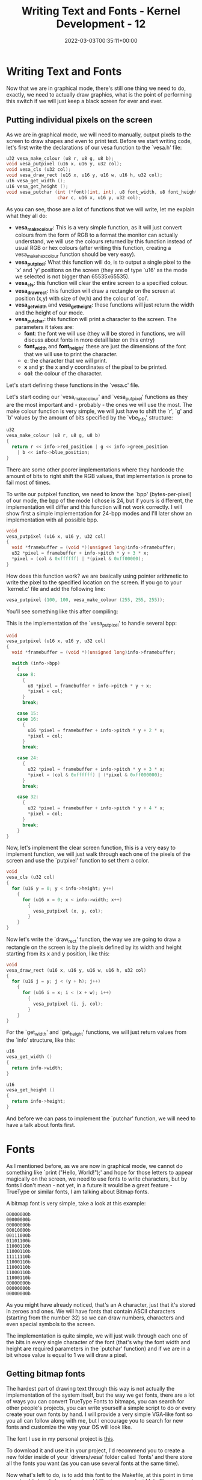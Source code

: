 #+title: Writing Text and Fonts - Kernel Development - 12
#+date: 2022-03-03T00:35:11+00:00
#+draft: false
#+image: /img/thumbs/kerneldev_text_fonts.png
#+description: Let's write text to the screen using our own fonts now
#+categories[]: Kernel_Development
#+tags[]: Programming Assembly Low-level Operating_Systems Computer_Science
#+type: post

* Writing Text and Fonts

Now that we are in graphical mode, there's still one thing we need to do,
exactly, we need to actually draw graphics, what is the point of performing this
switch if we will just keep a black screen for ever and ever.

** Putting individual pixels on the screen

As we are in graphical mode, we will need to manually, output pixels to the
screen to draw shapes and even to print text. Before we start writing code,
let's first write the declarations of our vesa function to the `vesa.h' file:

#+BEGIN_SRC c
  u32 vesa_make_colour (u8 r, u8 g, u8 b);
  void vesa_putpixel (u16 x, u16 y, u32 col);
  void vesa_cls (u32 col);
  void vesa_draw_rect (u16 x, u16 y, u16 w, u16 h, u32 col);
  u16 vesa_get_width ();
  u16 vesa_get_height ();
  void vesa_putchar (int (*font)(int, int), u8 font_width, u8 font_height,
                     char c, u16 x, u16 y, u32 col);
#+END_SRC

As you can see, those are a lot of functions that we will write, let me explain
what they all do:

- *vesa_make_colour*: This is a very simple function, as it will just convert
  colours from the form of RGB to a format the monitor can actually understand,
  we will use the colours returned by this function instead of usual RGB or hex
  colours (after writing this function, creating a vesa_make_hex_colour function
  should be very easy).
- *vesa_putpixel*: What this function will do, is to output a single pixel to
  the `x' and `y' positions on the screen (they are of type `u16' as the mode we
  selected is not bigger than 65535x65535).
- *vesa_cls*: this function will clear the entire screen to a specified colour.
- *vesa_draw_rect*: this function will draw a rectangle on the screen at
  position (x,y) with size of (w,h) and the colour of `col'.
- *vesa_get_width* and *vesa_get_height*: these functions will just return the
  width and the height of our mode.
- *vesa_putchar*: this function will print a character to the screen. The
  parameters it takes are:
  - *font*: the font we will use (they will be stored in functions, we will
    discuss about fonts in more detail later on this entry)
  - *font_width* and *font_height*: these are just the dimensions of the font
    that we will use to print the character.
  - *c*: the character that we will print.
  - *x* and *y*: the x and y coordinates of the pixel to be printed.
  - *col*: the colour of the character.

Let's start defining these functions in the `vesa.c' file.

Let's start coding our `vesa_make_colour' and `vesa_putpixel' functions as they
are the most important and - probably - the ones we will use the most. The
make colour function is very simple, we will just have to shift the `r', `g' and
`b' values by the amount of bits specified by the `vbe_info' structure:

#+BEGIN_SRC c
  u32
  vesa_make_colour (u8 r, u8 g, u8 b)
  {
    return r << info->red_position | g << info->green_position
      | b << info->blue_position;
  }
#+END_SRC

There are some other poorer implementations where they hardcode the amount of
bits to right shift the RGB values, that implementation is prone to fail most of
times.

To write our putpixel function, we need to know the `bpp' (bytes-per-pixel) of
our mode, the bpp of the mode I chose is 24, but if yours is different, the
implementation will differ and this function will not work correctly. I will
show first a simple implementation for 24-bpp modes and I'll later show an
implementation with all possible bpp.

#+BEGIN_SRC c
  void
  vesa_putpixel (u16 x, u16 y, u32 col)
  {
    void *framebuffer = (void *)(unsigned long)info->framebuffer;
    u32 *pixel = framebuffer + info->pitch * y + 3 * x;
    *pixel = (col & 0xffffff) | *(pixel & 0xff00000);
  }
#+END_SRC

How does this function work? we are basically using pointer arithmetic to write
the pixel to the specified location on the screen. If you go to your `kernel.c'
file and add the following line:

#+BEGIN_SRC c
  vesa_putpixel (100, 100, vesa_make_colour (255, 255, 255)); 
#+END_SRC

You'll see something like this after compiling:

[[/img/guides/kernel/graphics1_pixel.png]]

This is the implementation of the `vesa_putpixel' to handle several bpp:

#+BEGIN_SRC c
  void
  vesa_putpixel (u16 x, u16 y, u32 col)
  {
    void *framebuffer = (void *)(unsigned long)info->framebuffer;

    switch (info->bpp)
      {
      case 8:
        {
          u8 *pixel = framebuffer + info->pitch * y + x;
          ,*pixel = col;
        }
        break;

      case 15:
      case 16:
        {
          u16 *pixel = framebuffer + info->pitch * y + 2 * x;
          ,*pixel = col;
        }
        break;

      case 24:
        {
          u32 *pixel = framebuffer + info->pitch * y + 3 * x;
          ,*pixel = (col & 0xffffff) | (*pixel & 0xff000000);
        }
        break;

      case 32:
        {
          u32 *pixel = framebuffer + info->pitch * y + 4 * x;
          ,*pixel = col;
        }
        break;
      }
  }
#+END_SRC

Now, let's implement the clear screen function, this is a very easy to implement
function, we will just walk through each one of the pixels of the screen and use
the `putpixel' function to set them a color.

#+BEGIN_SRC c
  void
  vesa_cls (u32 col)
  {
    for (u16 y = 0; y < info->height; y++)
      {
        for (u16 x = 0; x < info->width; x++)
          {
            vesa_putpixel (x, y, col);
          }
      }
  }
#+END_SRC

Now let's write the `draw_rect' function, the way we are going to draw a
rectangle on the screen is by the pixels defined by its width and height
starting from its x and y position, like this:

#+BEGIN_SRC c
  void
  vesa_draw_rect (u16 x, u16 y, u16 w, u16 h, u32 col)
  {
    for (u16 j = y; j < (y + h); j++)
      {
        for (u16 i = x; i < (x + w); i++)
          {
            vesa_putpixel (i, j, col);
          }
      }
  }
#+END_SRC

For the `get_width' and `get_height' functions, we will just return values from
the `info' structure, like this:

#+BEGIN_SRC c
  u16
  vesa_get_width ()
  {
    return info->width;
  }

  u16
  vesa_get_height ()
  {
    return info->height;
  }
#+END_SRC

And before we can pass to implement the `putchar' function, we will need to have
a talk about fonts first.

* Fonts

As I mentioned before, as we are now in graphical mode, we cannot do something
like `print ("Hello, World!");' and hope for those letters to appear magically
on the screen, we need to use fonts to write characters, but by fonts I don't
mean - not yet, in a future it would be a great feature - TrueType or similar
fonts, I am talking about Bitmap fonts.

A bitmap font is very simple, take a look at this example:

#+BEGIN_SRC
00000000b
00000000b
00000000b
00010000b
00111000b
01101100b
11000110b
11000110b
11111110b
11000110b
11000110b
11000110b
11000110b
00000000b
00000000b
00000000b
#+END_SRC

As you might have already noticed, that's an A character, just that it's stored
in zeroes and ones. We will have fonts that contain ASCII characters (starting
from the number 32) so we can draw numbers, characters and even special symbols
to the screen.

The implementation is quite simple, we will just walk through each one of the
bits in every single character of the font (that's why the font width and height
are required parameters in the `putchar' function) and if we are in a bit whose
value is equal to 1 we will draw a pixel.

** Getting bitmap fonts

The hardest part of drawing text through this way is not actually the
implementation of the system itself, but the way we get fonts, there are a lot
of ways you can convert TrueType Fonts to bitmaps, you can search for other
people's projects, you can write yourself a simple script to do or every create
your own fonts by hand. I will provide a very simple VGA-like font so you all
can follow along with me, but I encourage you to search for new fonts and
customize the way your OS will look like.

The font I use in my personal project is [[https://raw.githubusercontent.com/SaritaFresita/Kinl/main/drivers/vesa/fonts/vga.c][this]].

To download it and use it in your project, I'd recommend you to create a new
folder inside of your `drivers/vesa' folder called `fonts' and there store all
the fonts you want (as you can use several fonts at the same time).

Now what's left to do, is to add this font to the Makefile, at this point in
time you should already know how to add files to our project Makefile, anyway,
I will keep showing you how to do it until certain spot so, try to learn how to
do it.

First you add the file to the OBJS variable, like this:

#+BEGIN_SRC makefile
OBJS=[...] drivers/vesa/fonts/vga.o
#+END_SRC

And finally, you add a rule at the bottom of the file, like this:

#+BEGIN_SRC makefile
drivers/vesa/fonts/vga.o: drivers/vesa/fonts/vga.c
  @$(ECHO) "CC\t\t"$<
  @$(CC) $(CFLAGS) $(INCLUDES) -std=gnu99 -c $< -o $@
#+END_SRC

And now when you run make, your font should be compiled now.

** Drawing characters to the screen

Before we can use the font we just added, we need to declare it somewhere,
right? So, create a new file called `fonts.h' in the fonts directory of your
vesa driver, add some header guards and the function declaration. Note that the
vga font has a size of 12x18, I'd recommend you to declare some constants to not
hardcode those values all around your code:

#+BEGIN_SRC c
  // fonts.h
  #ifndef __VESA_FONTS_H
  #define __VESA_FONTS_H

  #define FONT_VGA_WIDTH 12
  #define FONT_VGA_HEIGHT 18

  int font_vga (int index, int y);

  #endif
#+END_SRC

Now, go to your `vesa.c' file again and, as I said before, we'll go through each
one of the bits of the specified character and check if they are 1 to write a
pixel, the `putchar' implementation looks like the following:

#+BEGIN_SRC c
  void
  vesa_putchar (int (*font) (int, int), u8 font_width, u8 font_height, char c,
                u16 x, u16 y, u32 col)
  {
    for (u8 j = 0; j < font_height; j++)
      {
        u32 row = (*font) ((i32)c, j);
        i32 shift = font_width - 1;
        i32 bit_val = 0;

        for (u8 i = 0; i < font_width; i++)
          {
            bit_val = (row >> shift) & 1;
            if (bit_val)
              vesa_putpixel (x + i, y + j, col);

            shift -= 1;
          }
      }
  }
#+END_SRC

Now, we can add the following code to our `main.c' file to write characters to
the screen:

#+BEGIN_SRC c
  #include <kernel.h>

  #include <drivers/vesa/fonts/fonts.h>
  #include <drivers/vesa/vesa.h>

  void
  kmain ()
  {
    vesa_putchar (font_vga, FONT_VGA_WIDTH, FONT_VGA_HEIGHT, 'A', 0, 0,
                  vesa_make_colour (255, 255, 255));
  }
#+END_SRC

And this would be the output:

[[/img/guides/kernel/graphics1_character.png]]

* Drawing Strings

Now we can print individual characters to the screen, that's very impressive,
isn't it? but there's something we are missing, we just don't want to print
individual characters to the screen, we want to print entire strings, right?
It's much easier to do something like:

#+BEGIN_SRC c
print ("Hello, World");
#+END_SRC

Than doing:

#+BEGIN_SRC c
  vesa_putchar (font_vga, FONT_VGA_WIDTH, FONT_VGA_HEIGHT, 'H', 0, 0,
                vesa_make_colour (255, 255, 255));
  vesa_putchar (font_vga, FONT_VGA_WIDTH, FONT_VGA_HEIGHT, 'E', FONT_VGA_WIDTH, 0,
                vesa_make_colour (255, 255, 255));
  vesa_putchar (font_vga, FONT_VGA_WIDTH, FONT_VGA_HEIGHT, 'L', FONT_VGA_WIDTH * 2, 0,
                vesa_make_colour (255, 255, 255));
  vesa_putchar (font_vga, FONT_VGA_WIDTH, FONT_VGA_HEIGHT, 'L', FONT_VGA_WIDTH * 3, 0,
                vesa_make_colour (255, 255, 255));
  vesa_putchar (font_vga, FONT_VGA_WIDTH, FONT_VGA_HEIGHT, 'O', FONT_VGA_WIDTH * 3, 0,
                vesa_make_colour (255, 255, 255));
#+END_SRC

It's much easier the first approach, right? Well, let's code it.

In order to print strings we will create a terminal-like handler which we will
just specify strings like "hello\nworld!" and it will automatically place the
string on the screen for us, it will handle characters like "\n", if a line has
overflowed the screen width it will create a breakline and reset its position,
we will call it "terminal", but before we implement our "terminal", we first
need some string functions, create a new folder called "string" in your "sys"
directory and create a string.h and string.c file, and add the string.c file to
your Makefile.

What string functions we will implement? For now, we will just implement the
`strlen' to get the length of a string, so add this to your `string.h' file:

#+BEGIN_SRC c
  #ifndef __STRING_H
  #define __STRING_H

  int strlen (const char *str);

  #endif
#+END_SRC

And its definition is very simple, we will just iterate through each one of the
characters of `str' until we find a null-terminator character:

#+BEGIN_SRC c
  #include "string.h"

  int
  strlen (const char *str)
  {
    int i = 0;
    while (*str != 0)
      {
        i++;
        str += 1;
      }

    return i;
  }
#+END_SRC

Now that we have the `strlen' function, we can now print strings to the screen,
but before we print something, let's first create our terminal handler, so we
can just perform calls like `print ("A string")', instead of passing colours,
position, width, height and that stuff.

So go to your `drivers/vesa' folder and create a new `terminal.c' file (we will
not create a `terminal.h', we will just add the terminal declarations to the
`vesa.h' file, and that's it).

In our `terminal.c' file we will include the `vesa.h' and `fonts.h' file, we
will also include `sys/kernel.h' and `sys/string/string.h', we will declare a
constant of the default font of our terminal, which will be `font_vga' for now,
and we will also create two global variables in that file `_row' and `_col', as
they will be used to keep track of the position where we are currently printing
things on the screen, this is how the file would look until now:

#+BEGIN_SRC c
  #include "vesa.h"

  #include "fonts/fonts.h"

  #include <sys/kernel.h>
  #include <sys/string/string.h>

  #define TERMINAL_DEFAULT_FONT font_vga

  u16 _row = 0;
  u16 _col = 0;
#+END_SRC

And now, we will declare two more functions in our `terminal.c' file, a static
function called `terminal_putchar', which will justa dd a new character to the
screen and increase the `_col' variable by one, and `_row' if needed, and we
will also do `terminal_print' which will just print an entire string using the
`terminal_putchar' function, we will add this last one to our `vesa.h' file, as
it will be used throughout our kernel code. This is how those declarations look
like:

#+BEGIN_SRC c
  static void
  terminal_putchar (char c, u32 col)
  {
  }

  void
  terminal_print (const char *str)
  {
  }
#+END_SRC

Let's work in our putchar function first, and then let's move onto our print
function.

The first thing we want to do in our putchar function, is to take care of the
newline character (\n), to do that, we'll add the following if statement:

#+BEGIN_SRC c
  if (c == '\n')
    {
      _row += 1;
      _col = 0;
      return;
    }
#+END_SRC

What that if statement does is to increase the `_row' variable by one, reset the
`_col' variable to 0 and return, as the rest of the code will be to print the
character (you could have used an else there, but I prefer not to use them as
they always make code look ugly). Now, what we have to do, is to print the
character that's passed to this function:

#+BEGIN_SRC c
  vesa_putchar (TERMINAL_DEFAULT_FONT, FONT_VGA_WIDTH, FONT_VGA_HEIGHT, c,
                _col * (FONT_VGA_WIDTH / 1.5), _row * FONT_VGA_HEIGHT, col);
#+END_SRC

That call what will do is to print a character to the screen using the default
font, we are also passing its width and height, the character, and we are also
setting its x position to be `_col * (FONT_VGA_WIDTH / 1.5)', why are we doing
this? as you might already know, we cannot simply pass the x to be `_col' as its
x position would be 1, 2, 3 and so on, we need those values to be multiplied by
the font width, so instead of x being 1, 2 or 3, it'd be 18, 36, 54 and so on,
we are also dividing the FONT_VGA_WIDTH by 1.5 so we fix its spacing, you can
play around with this value until you find one that you like, we are also doing
the same thing with the `_row' variable and finally, we are specifying a colour.

What we have to do now, is to increase `_col' by one and by checking we are not
exceeding the screen width, if we are, just set `_col' back to zero, and
increase `_row' by one:

#+BEGIN_SRC c
  _col += 1;
  if (_col * (FONT_VGA_WIDTH / 1.5) >= vesa_get_width ())
    {
      _col = 0;
      _row += 1;
    }
#+END_SRC

If you want to try now this function, add the following code to `terminal_print'
(as we cannot directly call `putchar' because it's static):

#+BEGIN_SRC c
  for (u8 i = 0; i < 255; i++)
    terminal_putchar ('a', vesa_make_colour (255, 255, 255));
#+END_SRC

and now call `terminal_print' in your `kernel.c' file:

#+BEGIN_SRC c
terminal_print ("Hello, World!");
#+END_SRC

And this would be the output:

[[/img/guides/kernel/graphics1_terminal_putchar.png]]

As you can see it automatically appends a new line after we exceed the screen
width, and resets its position to 0.

The last thing we have to do now, is to print the "Hello, World!" string we
specified in our `kernel.c' file, to print the string passed to the
`terminal_print' function, we just need to calculate its length (using `strlen')
and to iterate through each character, passing it to our `terminal_puchar'
function, like this:

#+BEGIN_SRC c
  int len = strlen (str);
  for (int i = 0; i < len; i++)
    {
      terminal_putchar (str [i], vesa_make_colour (255, 255, 255));
    }
#+END_SRC

And now, if you compile your code again, you'll see "Hello, World!" on the
screen, instead of just a bunch of a's.

[[https://codeberg.org/QuadWord/Kinl/commit/f5cdb22b90004db54ce75cd24aedcf6d883477aa][You can see this entry's changes here.]]
